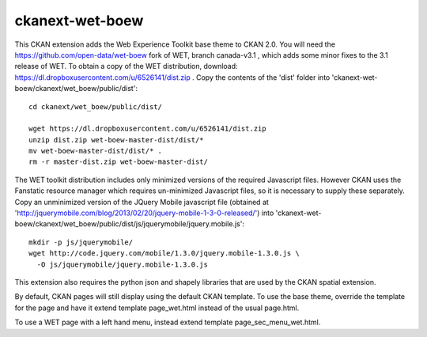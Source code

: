 ================
ckanext-wet-boew
================

This CKAN extension adds the Web Experience Toolkit base theme to CKAN 2.0. You will need the https://github.com/open-data/wet-boew fork of WET, branch canada-v3.1 , which adds some minor fixes to the 3.1 release of WET. To obtain a copy of the WET distribution, download: https://dl.dropboxusercontent.com/u/6526141/dist.zip . Copy
the contents of the 'dist' folder into 'ckanext-wet-boew/ckanext/wet_boew/public/dist'::

  cd ckanext/wet_boew/public/dist/

  wget https://dl.dropboxusercontent.com/u/6526141/dist.zip
  unzip dist.zip wet-boew-master-dist/dist/*
  mv wet-boew-master-dist/dist/* .
  rm -r master-dist.zip wet-boew-master-dist/

The WET toolkit distribution includes only minimized versions of the required Javascript files. 
However CKAN uses the Fanstatic resource manager which requires un-minimized Javascript files, so
it is necessary to supply these separately. Copy an unminimized version of the JQuery Mobile 
javascript file (obtained at 'http://jquerymobile.com/blog/2013/02/20/jquery-mobile-1-3-0-released/')
into 'ckanext-wet-boew/ckanext/wet_boew/public/dist/js/jquerymobile/jquery.mobile.js'::

  mkdir -p js/jquerymobile/
  wget http://code.jquery.com/mobile/1.3.0/jquery.mobile-1.3.0.js \
    -O js/jquerymobile/jquery.mobile-1.3.0.js

This extension also requires the python json and shapely libraries that are used by the
CKAN spatial extension.

By default, CKAN pages will still display using the default CKAN template. To use the base theme,
override the template for the page and have it extend template page_wet.html instead of the usual
page.html.

To use a WET page with a left hand menu, instead extend template page_sec_menu_wet.html.



